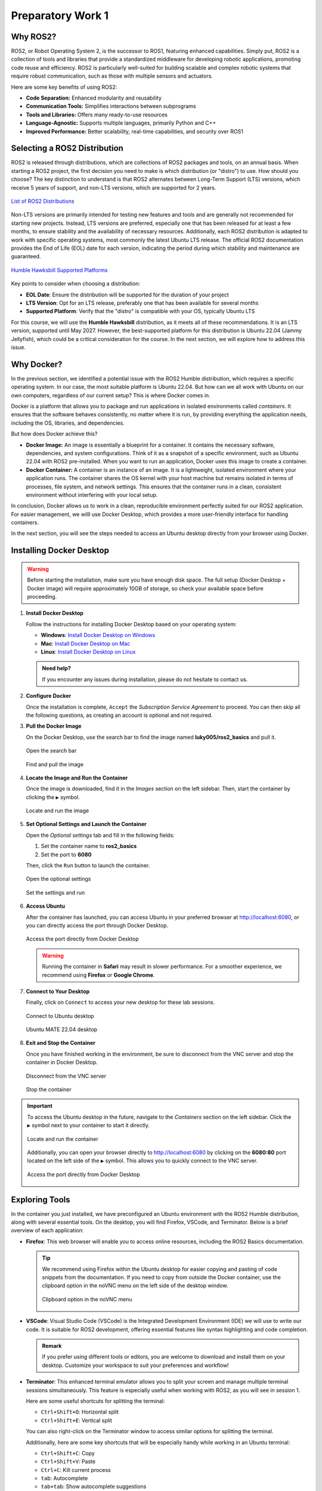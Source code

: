 Preparatory Work 1
==================

Why ROS2?
---------

ROS2, or Robot Operating System 2, is the successor to ROS1, featuring enhanced capabilities. Simply put, ROS2 is a collection of tools and libraries that provide a standardized middleware for developing robotic applications, promoting code reuse and efficiency. ROS2 is particularly well-suited for building scalable and complex robotic systems that require robust communication, such as those with multiple sensors and actuators.

Here are some key benefits of using ROS2:

* **Code Separation:** Enhanced modularity and reusability
* **Communication Tools:** Simplifies interactions between subprograms
* **Tools and Libraries:** Offers many ready-to-use resources
* **Language-Agnostic:** Supports multiple languages, primarily Python and C++
* **Improved Performance:** Better scalability, real-time capabilities, and security over ROS1


Selecting a ROS2 Distribution
-----------------------------

ROS2 is released through distributions, which are collections of ROS2 packages and tools, on an annual basis. When starting a ROS2 project, the first decision you need to make is which distribution (or "distro") to use. How should you choose? The key distinction to understand is that ROS2 alternates between Long-Term Support (LTS) versions, which receive 5 years of support, and non-LTS versions, which are supported for 2 years.

.. figure:: img/distro.png
   :align: center
   :width: 80%

   `List of ROS2 Distributions <https://docs.ros.org/en/humble/Releases.html>`_

Non-LTS versions are primarily intended for testing new features and tools and are generally not recommended for starting new projects. Instead, LTS versions are preferred, especially one that has been released for at least a few months, to ensure stability and the availability of necessary resources. Additionally, each ROS2 distribution is adapted to work with specific operating systems, most commonly the latest Ubuntu LTS release. The official ROS2 documentation provides the End of Life (EOL) date for each version, indicating the period during which stability and maintenance are guaranteed.

.. figure:: img/platform.png
   :align: center
   :width: 65%

   `Humble Hawksbill Supported Platforms <https://docs.ros.org/en/humble/Releases/Release-Humble-Hawksbill.html>`_

Key points to consider when choosing a distribution:

* **EOL Date**: Ensure the distribution will be supported for the duration of your project
* **LTS Version**: Opt for an LTS release, preferably one that has been available for several months
* **Supported Platform**: Verify that the "distro" is compatible with your OS, typically Ubuntu LTS

For this course, we will use the **Humble Hawksbill** distribution, as it meets all of these recommendations. It is an LTS version, supported until May 2027. However, the best-supported platform for this distribution is Ubuntu 22.04 (Jammy Jellyfish), which could be a critical consideration for the course. In the next section, we will explore how to address this issue.


Why Docker?
---------------

In the previous section, we identified a potential issue with the ROS2 Humble distribution, which requires a specific operating system. In our case, the most suitable platform is Ubuntu 22.04. But how can we all work with Ubuntu on our own computers, regardless of our current setup? This is where Docker comes in.

Docker is a platform that allows you to package and run applications in isolated environments called *containers*. It ensures that the software behaves consistently, no matter where it is run, by providing everything the application needs, including the OS, libraries, and dependencies.

But how does Docker achieve this?

- **Docker Image:** An image is essentially a blueprint for a container. It contains the necessary software, dependencies, and system configurations. Think of it as a snapshot of a specific environment, such as Ubuntu 22.04 with ROS2 pre-installed. When you want to run an application, Docker uses this image to create a container.

- **Docker Container:** A container is an instance of an image. It is a lightweight, isolated environment where your application runs. The container shares the OS kernel with your host machine but remains isolated in terms of processes, file system, and network settings. This ensures that the container runs in a clean, consistent environment without interfering with your local setup.

In conclusion, Docker allows us to work in a clean, reproducible environment perfectly suited for our ROS2 application. For easier management, we willl use Docker Desktop, which provides a more user-friendly interface for handling containers.

In the next section, you will see the steps needed to access an Ubuntu desktop directly from your browser using Docker.


Installing Docker Desktop
-------------------------

.. warning::

   Before starting the installation, make sure you have enough disk space. The full setup (Docker Desktop + Docker image) will require approximately 10GB of storage, so check your available space before proceeding.

1. **Install Docker Desktop**

   Follow the instructions for installing Docker Desktop based on your operating system:

   - **Windows**: `Install Docker Desktop on Windows <https://docs.docker.com/desktop/install/windows-install/>`_
   - **Mac**: `Install Docker Desktop on Mac <https://docs.docker.com/desktop/install/mac-install/>`_
   - **Linux**: `Install Docker Desktop on Linux <https://docs.docker.com/desktop/install/linux/>`_

   .. admonition:: Need help?
   
      If you encounter any issues during installation, please do not hesitate to contact us.

2. **Configure Docker**

   Once the installation is complete, ``Accept`` the *Subscription Service Agreement* to proceed. You can then skip all the following questions, as creating an account is optional and not required.

3. **Pull the Docker Image**

   On the Docker Desktop, use the search bar to find the image named **luky005/ros2_basics** and pull it.

   .. figure:: img/step1.png
      :align: center
      :width: 80%

      Open the search bar
   
   .. figure:: img/step2.png
      :align: center
      :width: 80%

      Find and pull the image

4. **Locate the Image and Run the Container**

   Once the image is downloaded, find it in the *Images* section on the left sidebar. Then, start the container by clicking the ``▶`` symbol.

   .. figure:: img/step3.png
      :align: center
      :width: 80%

      Locate and run the image

5. **Set Optional Settings and Launch the Container**

   Open the *Optional settings* tab and fill in the following fields:

   1. Set the container name to **ros2_basics**
   2. Set the port to **6080**

   Then, click the ``Run`` button to launch the container.

   .. figure:: img/step4.png
      :align: center
      :width: 80%

      Open the optional settings

   .. figure:: img/step5.png
      :align: center
      :width: 80%

      Set the settings and run

6. **Access Ubuntu**

   After the container has launched, you can access Ubuntu in your preferred browser at http://localhost:6080, or you can directly access the port through Docker Desktop.

   .. figure:: img/step6.png
      :align: center
      :width: 80%

      Access the port directly from Docker Desktop

   .. warning::

      Running the container in **Safari** may result in slower performance. For a smoother experience, we recommend using **Firefox** or **Google Chrome**.

7. **Connect to Your Desktop**

   Finally, click on ``Connect`` to access your new desktop for these lab sessions.

   .. figure:: img/step7.png
      :align: center
      :width: 80%

      Connect to Ubuntu desktop

   .. figure:: img/step8.png
      :align: center
      :width: 80%

      Ubuntu MATE 22.04 desktop

8. **Exit and Stop the Container**

   Once you have finished working in the environment, be sure to disconnect from the VNC server and stop the container in Docker Desktop.

   .. figure:: img/step9.png
      :align: center
      :width: 80%

      Disconnect from the VNC server

   .. figure:: img/step10.png
      :align: center
      :width: 80%

      Stop the container

.. important::

   To access the Ubuntu desktop in the future, navigate to the *Containers* section on the left sidebar. Click the ``▶`` symbol next to your container to start it directly.
   
   .. figure:: img/step11.png
      :align: center
      :width: 80%

      Locate and run the container
   
   Additionally, you can open your browser directly to http://localhost:6080 by clicking on the **6080:80** port located on the left side of the ``▶`` symbol. This allows you to quickly connect to the VNC server.

   .. figure:: img/step12.png
      :align: center
      :width: 80%

      Access the port directly from Docker Desktop


Exploring Tools
---------------

In the container you just installed, we have preconfigured an Ubuntu environment with the ROS2 Humble distribution, along with several essential tools. On the desktop, you will find Firefox, VSCode, and Terminator. Below is a brief overview of each application:

* **Firefox**: This web browser will enable you to access online resources, including the ROS2 Basics documentation.

  .. tip::
   
   We recommend using Firefox within the Ubuntu desktop for easier copying and pasting of code snippets from the documentation. If you need to copy from outside the Docker container, use the clipboard option in the noVNC menu on the left side of the desktop window.

   .. figure:: img/clipboard.png
      :align: center
      :width: 50%

      Clipboard option in the noVNC menu

* **VSCode**: Visual Studio Code (VSCode) is the Integrated Development Environment (IDE) we will use to write our code. It is suitable for ROS2 development, offering essential features like syntax highlighting and code completion.

  .. admonition:: Remark
   
   If you prefer using different tools or editors, you are welcome to download and install them on your desktop. Customize your workspace to suit your preferences and workflow!

* **Terminator**: This enhanced terminal emulator allows you to split your screen and manage multiple terminal sessions simultaneously. This feature is especially useful when working with ROS2, as you will see in session 1.

  Here are some useful shortcuts for splitting the terminal:

  * ``Ctrl+Shift+O``: Horizontal split
  * ``Ctrl+Shift+E``: Vertical split

  You can also right-click on the Terminator window to access similar options for splitting the terminal.

  Additionally, here are some key shortcuts that will be especially handy while working in an Ubuntu terminal:

  * ``Ctrl+Shift+C``: Copy
  * ``Ctrl+Shift+V``: Paste
  * ``Ctrl+C``: Kill current process
  * ``tab``: Autocomplete
  * ``tab+tab``: Show autocomplete suggestions
  * ``▲`` or ``▼``: Scroll through command history

Learning Basic Linux Commands
-----------------------------

As we prepare for our practical lab sessions with ROS2, being familiar with the terminal will be helpful. Here are some key Linux commands you will find useful throughout this course:

**Essential Commands**

* **mkdir <directory>**: Create a new directory
* **cd <directory>**: Change the current directory
* **ls**: List directory contents
* **touch <file>**: Create an empty file
* **chmod +x <file>**: Make a file executable

**Useful Commands**

* **pwd**: Display the full path of the current working directory
* **cat <file>**: Display file contents
* **nano <file>**: Basic text editor for editing files
* **cp <source> <destination>**: Copy files or directories
* **mv <source> <destination>**: Move and/or rename files or directories
* **rm <file>**: Delete files
* **rmdir <directory>**: Remove an empty directory
* **rm -r <directory>**: Recursively delete directories and contents

.. note::

   For more information on the Linux commands, refer to the `official Ubuntu tutorial <https://ubuntu.com/tutorials/command-line-for-beginners#1-overview>`_. At the very least, we highly recommend reviewing the `following page <https://ubuntu.com/tutorials/command-line-for-beginners#3-opening-a-terminal>`_ to get familiar with the *cd* command and learn how to easily navigate between directories.

To reinforce your understanding of these commands, we invite you to participate in a command-line challenge designed to practice your skills!

Command-Line Challenge
~~~~~~~~~~~~~~~~~~~~~~

**Objective** 

Explore a virtual file system and complete tasks using the commands you have learned.

**Instructions**

1. **Setup the Challenge Environment**

   Open your terminal and create a *challenge* directory:

   .. code-block:: bash

      mkdir command_challenge
      cd command_challenge

   Inside *command_challenge*, create a basic structure:

   .. code-block:: bash

      mkdir -p challenge/{documents,images,videos}
      touch challenge/documents/{notes.txt,tasklist.txt}
      touch challenge/images/{pic1.jpg,pic2.jpg}
      touch challenge/videos/video1.mp4

2. **Starting the challenge**

   You are now in the *command_challenge* directory. Your objective is to complete the following tasks using your knowledge of Linux commands. Before reviewing the solutions, try to figure out the necessary commands on your own. Good luck!

.. tip::
   
   Before and after each command, use ``ls`` to observe the changes in your directory.

**Tasks**

.. tabs::

   .. tab:: Task 1

      Navigate to the *documents* directory

   .. tab:: Solution 1

      .. code-block:: bash

         cd challenge/documents

.. tabs::

   .. tab:: Task 2

      List the contents of the *documents* directory

   .. tab:: Solution 2

      .. code-block:: bash

         ls

.. tabs::

   .. tab:: Task 3

      Create a new text file called *summary.txt*

   .. tab:: Solution 3

      .. code-block:: bash

         touch summary.txt

.. tabs::

   .. tab:: Task 4

      Write a brief summary text in *summary.txt*, then save and exit

   .. tab:: Solution 4

      .. code-block:: bash

         nano summary.txt

      Example content: "This is a summary text."

      To save, press: ``Ctrl + S``

      To exit, press: ``Ctrl + Shift + X``

.. tabs::

   .. tab:: Task 5

      Display the contents of *summary.txt*

   .. tab:: Solution 5

      .. code-block:: bash

         cat summary.txt

.. tabs::

   .. tab:: Task 6

      Return to the main *challenge* directory

   .. tab:: Solution 6

      .. code-block:: bash

         cd ..

.. tabs::

   .. tab:: Task 7

      Check the full path of your current working directory

   .. tab:: Solution 7

      .. code-block:: bash

         pwd

.. tabs::

   .. tab:: Task 8

      Navigate to the *images* directory

   .. tab:: Solution 8

      .. code-block:: bash

         cd images

.. tabs::

   .. tab:: Task 9

      Remove *pic2.jpg*

   .. tab:: Solution 9

      .. code-block:: bash

         rm pic2.jpg

.. tabs::

   .. tab:: Task 10

      Go back to the *challenge* directory and remove the *videos* directory

   .. tab:: Solution 10

      .. code-block:: bash

         cd .. && rm -r videos

.. tabs::

   .. tab:: Task 11

      Copy *pic1.jpg* from the *images* directory to the *challenge* directory

   .. tab:: Solution 11

      .. code-block:: bash

         cd images/ && cp pic1.jpg ..

.. tabs::

   .. tab:: Task 12

      Rename *pic1.jpg* to *my_pic.jpg* in the *challenge* directory

   .. tab:: Solution 12

      .. code-block:: bash

         cd .. && mv pic1.jpg my_pic.jpg

.. tabs::

   .. tab:: Task 13

      Change the permissions of *my_pic.jpg* to make it executable

   .. tab:: Solution 13

      .. code-block:: bash

         chmod +x my_pic.jpg

.. tabs::

   .. tab:: Task 14

      Clean up your challenge by removing the *challenge* directory

   .. tab:: Solution 14

      .. code-block:: bash

..    If you want to learn more about commands and shortcuts, please visit `40 Basic Ubuntu Commands And Terminal Shortcuts For Beginners <https://techlog360.com/basic-ubuntu-commands-terminal-shortcuts-linux-beginner/#Ubuntu_Terminal_Shortcuts>`_.